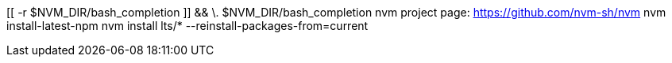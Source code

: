 [[ -r $NVM_DIR/bash_completion ]] && \. $NVM_DIR/bash_completion
nvm project page: https://github.com/nvm-sh/nvm
nvm install-latest-npm
nvm install lts/* --reinstall-packages-from=current

